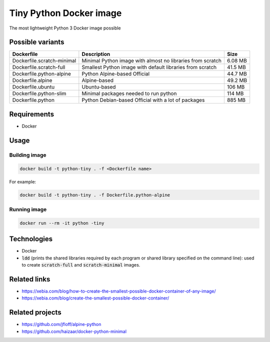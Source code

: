Tiny Python Docker image
========================

The most lightweight Python 3 Docker image possible

Possible variants
-----------------

.. list-table::
   :header-rows: 1

   * - Dockerfile
     - Description
     - Size

   * - Dockerfile.scratch-minimal
     - Minimal Python image with almost no libraries from scratch
     - 6.08 MB
   * - Dockerfile.scratch-full
     - Smallest Python image with default libraries from scratch
     - 41.5 MB
   * - Dockerfile.python-alpine
     - Python Alpine-based Official
     - 44.7 MB
   * - Dockerfile.alpine
     - Alpine-based
     - 49.2 MB
   * - Dockerfile.ubuntu
     - Ubuntu-based
     - 106 MB
   * - Dockerfile.python-slim
     - Minimal packages needed to run python
     - 114 MB
   * - Dockerfile.python
     - Python Debian-based Official with a lot of packages
     - 885 MB

Requirements
------------
- Docker

Usage
-----
Building image
``````````````
.. code-block:: bash

    docker build -t python-tiny . -f <Dockerfile name>

For example:

.. code-block:: bash

    docker build -t python-tiny . -f Dockerfile.python-alpine

Running image
`````````````
.. code-block:: bash

  docker run --rm -it python -tiny

Technologies
------------
- Docker
- :code:`ldd` (prints the shared libraries required by each program or shared library specified on the command line): used to create :code:`scratch-full` and :code:`scratch-minimal` images.

Related links
-------------
- https://xebia.com/blog/how-to-create-the-smallest-possible-docker-container-of-any-image/
- https://xebia.com/blog/create-the-smallest-possible-docker-container/

Related projects
----------------
- https://github.com/jfloff/alpine-python
- https://github.com/haizaar/docker-python-minimal